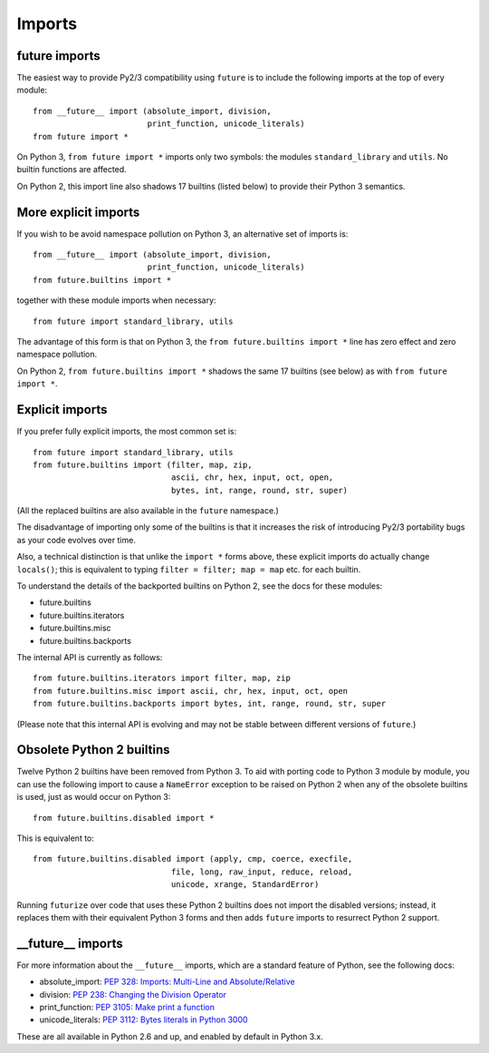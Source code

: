 .. _imports:

Imports
=======

future imports
~~~~~~~~~~~~~~

The easiest way to provide Py2/3 compatibility using ``future`` is to
include the following imports at the top of every module::

    from __future__ import (absolute_import, division,
                            print_function, unicode_literals)
    from future import *

On Python 3, ``from future import *`` imports only two symbols: the modules
``standard_library`` and ``utils``. No builtin functions are affected.

On Python 2, this import line also shadows 17 builtins (listed below) to
provide their Python 3 semantics.


More explicit imports
~~~~~~~~~~~~~~~~~~~~~

If you wish to be avoid namespace pollution on Python 3, an alternative set
of imports is::

    from __future__ import (absolute_import, division,
                            print_function, unicode_literals)
    from future.builtins import *

together with these module imports when necessary::
    
    from future import standard_library, utils

The advantage of this form is that on Python 3, the ``from future.builtins
import *`` line has zero effect and zero namespace pollution.

On Python 2, ``from future.builtins import *`` shadows the same 17 builtins
(see below) as with ``from future import *``.


.. _explicit-imports:

Explicit imports
~~~~~~~~~~~~~~~~

If you prefer fully explicit imports, the most common set is::
    
    from future import standard_library, utils
    from future.builtins import (filter, map, zip,
                                 ascii, chr, hex, input, oct, open,
                                 bytes, int, range, round, str, super)

(All the replaced builtins are also available in the ``future`` namespace.)

The disadvantage of importing only some of the builtins is that it
increases the risk of introducing Py2/3 portability bugs as your code
evolves over time.

Also, a technical distinction is that unlike the ``import *`` forms above,
these explicit imports do actually change ``locals()``; this is equivalent
to typing ``filter = filter; map = map`` etc. for each builtin.

To understand the details of the backported builtins on Python 2, see the
docs for these modules:

- future.builtins
- future.builtins.iterators
- future.builtins.misc
- future.builtins.backports

The internal API is currently as follows::

    from future.builtins.iterators import filter, map, zip
    from future.builtins.misc import ascii, chr, hex, input, oct, open
    from future.builtins.backports import bytes, int, range, round, str, super

(Please note that this internal API is evolving and may not be stable
between different versions of ``future``.)


.. _obsolete-builtins:

Obsolete Python 2 builtins
~~~~~~~~~~~~~~~~~~~~~~~~~~

Twelve Python 2 builtins have been removed from Python 3. To aid with
porting code to Python 3 module by module, you can use the following
import to cause a ``NameError`` exception to be raised on Python 2 when any
of the obsolete builtins is used, just as would occur on Python 3::

    from future.builtins.disabled import *

This is equivalent to::

    from future.builtins.disabled import (apply, cmp, coerce, execfile,
                                 file, long, raw_input, reduce, reload,
                                 unicode, xrange, StandardError)

Running ``futurize`` over code that uses these Python 2 builtins does not
import the disabled versions; instead, it replaces them with their
equivalent Python 3 forms and then adds ``future`` imports to resurrect
Python 2 support.


__future__ imports
~~~~~~~~~~~~~~~~~~

For more information about the ``__future__`` imports, which are a
standard feature of Python, see the following docs:

- absolute_import: `PEP 328: Imports: Multi-Line and Absolute/Relative <http://www.python.org/dev/peps/pep-0328>`_
- division: `PEP 238: Changing the Division Operator <http://www.python.org/dev/peps/pep-0238>`_
- print_function: `PEP 3105: Make print a function <http://www.python.org/dev/peps/pep-3105>`_
- unicode_literals: `PEP 3112: Bytes literals in Python 3000 <http://www.python.org/dev/peps/pep-3112>`_

These are all available in Python 2.6 and up, and enabled by default in Python 3.x.



